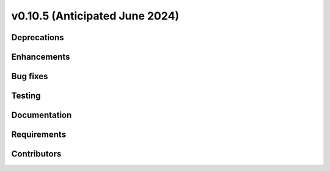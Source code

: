 .. _whatsnew_01050:


v0.10.5 (Anticipated June 2024)
-------------------------------


Deprecations
~~~~~~~~~~~~


Enhancements
~~~~~~~~~~~~


Bug fixes
~~~~~~~~~


Testing
~~~~~~~


Documentation
~~~~~~~~~~~~~


Requirements
~~~~~~~~~~~~


Contributors
~~~~~~~~~~~~
